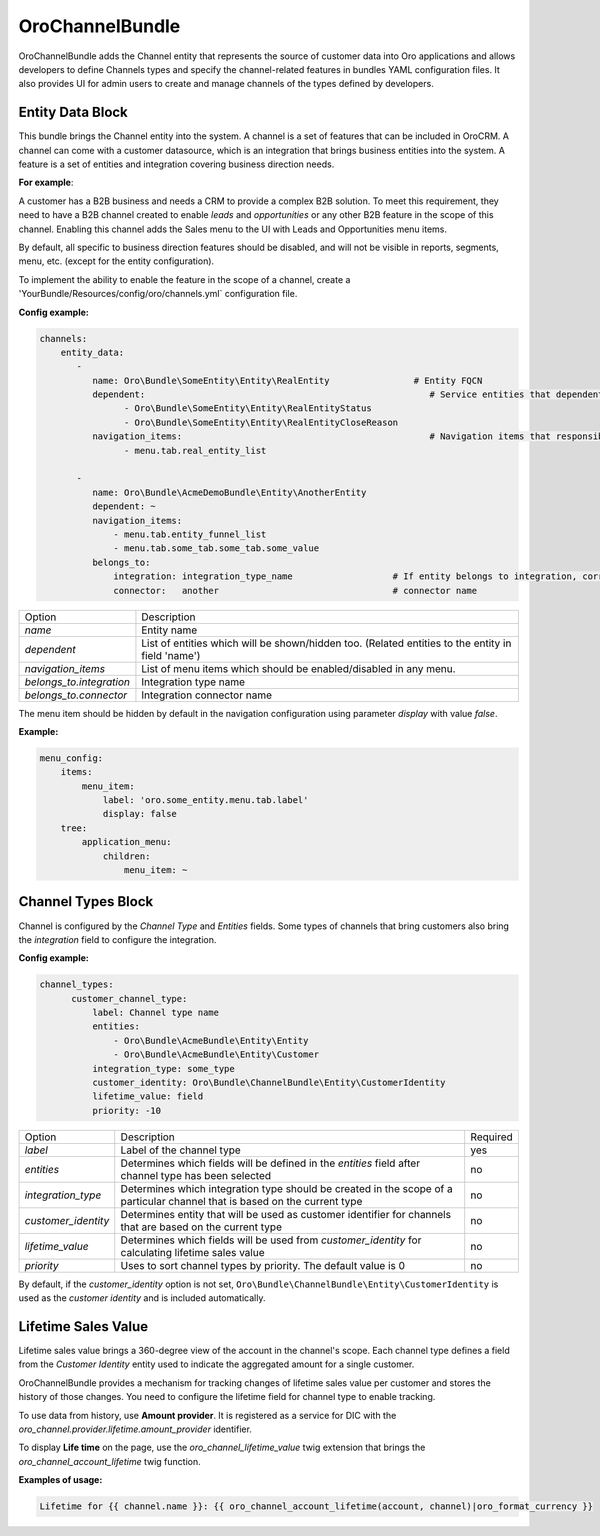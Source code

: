 .. _bundle-docs-crm-channel-bundle:

OroChannelBundle
================

OroChannelBundle adds the Channel entity that represents the source of customer data into Oro applications and allows developers to define Channels types and specify the channel-related features in bundles YAML configuration files. It also provides UI for admin users to create and manage channels of the types defined by developers.

Entity Data Block
-----------------

This bundle brings the Channel entity into the system. A channel is a set of features that can be included in OroCRM.
A channel can come with a customer datasource, which is an integration that brings business entities into the system.
A feature is a set of entities and integration covering business direction needs.

**For example**:

A customer has a B2B business and needs a CRM to provide a complex B2B solution. To meet this
requirement, they need to have a B2B channel created to enable *leads* and *opportunities* or any other B2B feature in the scope of this channel.
Enabling this channel adds the Sales menu to the UI with Leads and Opportunities menu items.

By default, all specific to business direction features should be disabled, and will not be visible in reports, segments, menu, etc. (except for the entity configuration).

To implement the ability to enable the feature in the scope of a channel, create a 'YourBundle/Resources/config/oro/channels.yml` configuration file.

**Config example:**

.. code-block:: yaml

      channels:
          entity_data:
             -
                name: Oro\Bundle\SomeEntity\Entity\RealEntity                # Entity FQCN
                dependent:                                                      # Service entities that dependent on availability of main entity
                      - Oro\Bundle\SomeEntity\Entity\RealEntityStatus
                      - Oro\Bundle\SomeEntity\Entity\RealEntityCloseReason
                navigation_items:                                               # Navigation items that responsible for entity visibility
                      - menu.tab.real_entity_list

             -
                name: Oro\Bundle\AcmeDemoBundle\Entity\AnotherEntity
                dependent: ~
                navigation_items:
                    - menu.tab.entity_funnel_list
                    - menu.tab.some_tab.some_tab.some_value
                belongs_to:
                    integration: integration_type_name                   # If entity belongs to integration, correspondent node should be set
                    connector:   another                                 # connector name

+--------------------------+---------------------------------------------------------------------------------------------------+
| Option                   | Description                                                                                       |
+--------------------------+---------------------------------------------------------------------------------------------------+
| `name`                   | Entity name                                                                                       |
+--------------------------+---------------------------------------------------------------------------------------------------+
| `dependent`              | List of entities which will be shown/hidden too. (Related entities to the entity in field 'name') |
+--------------------------+---------------------------------------------------------------------------------------------------+
| `navigation_items`       | List of menu items which should be enabled/disabled in any menu.                                  |
+--------------------------+---------------------------------------------------------------------------------------------------+
| `belongs_to.integration` | Integration type name                                                                             |
+--------------------------+---------------------------------------------------------------------------------------------------+
| `belongs_to.connector`   | Integration connector name                                                                        |
+--------------------------+---------------------------------------------------------------------------------------------------+

The menu item should be hidden by default in the navigation configuration using parameter *display* with value *false*.

**Example:**

.. code-block:: yaml

    menu_config:
        items:
            menu_item:
                label: 'oro.some_entity.menu.tab.label'
                display: false
        tree:
            application_menu:
                children:
                    menu_item: ~

Channel Types Block
-------------------

Channel is configured by the `Channel Type` and `Entities` fields. Some types of channels that bring customers also bring the `integration` field to configure the integration.

**Config example:**

.. code-block:: yaml

      channel_types:
            customer_channel_type:
                label: Channel type name
                entities:
                    - Oro\Bundle\AcmeBundle\Entity\Entity
                    - Oro\Bundle\AcmeBundle\Entity\Customer
                integration_type: some_type
                customer_identity: Oro\Bundle\ChannelBundle\Entity\CustomerIdentity
                lifetime_value: field
                priority: -10

+---------------------+------------------------------------------------------------------------------------------------------------------------------+----------+
| Option              | Description                                                                                                                  | Required |
+---------------------+------------------------------------------------------------------------------------------------------------------------------+----------+
| `label`             | Label of the channel type                                                                                                    | yes      |
+---------------------+------------------------------------------------------------------------------------------------------------------------------+----------+
| `entities`          | Determines which fields will be defined in the `entities` field after channel type has been selected                         | no       |
+---------------------+------------------------------------------------------------------------------------------------------------------------------+----------+
| `integration_type`  | Determines which integration type should be created in the scope of a particular channel that is based on the current type   | no       |
+---------------------+------------------------------------------------------------------------------------------------------------------------------+----------+
| `customer_identity` | Determines entity that will be used as customer identifier for channels that are based on the current type                   | no       |
+---------------------+------------------------------------------------------------------------------------------------------------------------------+----------+
| `lifetime_value`    | Determines which fields will be used from `customer_identity` for calculating lifetime sales value                           | no       |
+---------------------+------------------------------------------------------------------------------------------------------------------------------+----------+
| `priority`          | Uses to sort channel types by priority. The default value is 0                                                               | no       |
+---------------------+------------------------------------------------------------------------------------------------------------------------------+----------+

By default, if the `customer_identity` option is not set, ``Oro\Bundle\ChannelBundle\Entity\CustomerIdentity`` is used as the *customer identity* and is included automatically.

Lifetime Sales Value
--------------------

Lifetime sales value brings a 360-degree view of the account in the channel's scope. Each channel type defines a field from the *Customer Identity* entity used to indicate the aggregated amount for a single customer.

OroChannelBundle provides a mechanism for tracking changes of lifetime sales value per customer and stores the history of those changes.
You need to configure the lifetime field for channel type to enable tracking.

To use data from history, use **Amount provider**. It is registered as a service for DIC with the `oro_channel.provider.lifetime.amount_provider` identifier.

To display **Life time** on the page, use the `oro_channel_lifetime_value` twig extension that brings  the `oro_channel_account_lifetime` twig function.

**Examples of usage:**

.. code-block:: twig

    Lifetime for {{ channel.name }}: {{ oro_channel_account_lifetime(account, channel)|oro_format_currency }}